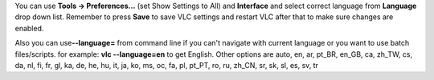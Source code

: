 You can use **Tools -> Preferences...** (set Show Settings to All) and **Interface** and select correct language from **Language** drop down list. Remember to press **Save** to save VLC settings and restart VLC after that to make sure changes are enabled.

Also you can use\ **--language=** from command line if you can't navigate with current language or you want to use batch files/scripts. for example: **vlc --language=en** to get English. Other options are auto, en, ar, pt_BR, en_GB, ca, zh_TW, cs, da, nl, fi, fr, gl, ka, de, he, hu, it, ja, ko, ms, oc, fa, pl, pt_PT, ro, ru, zh_CN, sr, sk, sl, es, sv, tr
